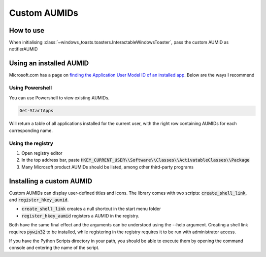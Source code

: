 Custom AUMIDs
=====================

How to use
----------

When initialising :class:`~windows_toasts.toasters.InteractableWindowsToaster`, pass the custom AUMID as notifierAUMID

Using an installed AUMID
------------------------
Microsoft.com has a page on `finding the Application User Model ID of an installed app <https://learn.microsoft.com/windows/configuration/find-the-application-user-model-id-of-an-installed-app>`_.
Below are the ways I recommend

Using Powershell
~~~~~~~~~~~~~~~~
You can use Powershell to view existing AUMIDs.

.. code-block:: powershell

    Get-StartApps

Will return a table of all applications installed for the current user, with the right row containing AUMIDs for each corresponding name.

Using the registry
~~~~~~~~~~~~~~~~~~

#. Open registry editor
#. In the top address bar, paste :code:`HKEY_CURRENT_USER\\Software\\Classes\\ActivatableClasses\\Package`
#. Many Microsoft product AUMIDs should be listed, among other third-party programs


Installing a custom AUMID
-------------------------
Custom AUMIDs can display user-defined titles and icons. The library comes with two scripts: :code:`create_shell_link`, and :code:`register_hkey_aumid`.

* :code:`create_shell_link` creates a null shortcut in the start menu folder
* :code:`register_hkey_aumid` registers a AUMID in the registry.

Both have the same final effect and the arguments can be understood using the --help argument.
Creating a shell link requires :code:`pywin32` to be installed, while registering in the registry requires it to be run with administrator access.

If you have the Python Scripts directory in your path, you should be able to execute them by opening the command console and entering the name of the script.